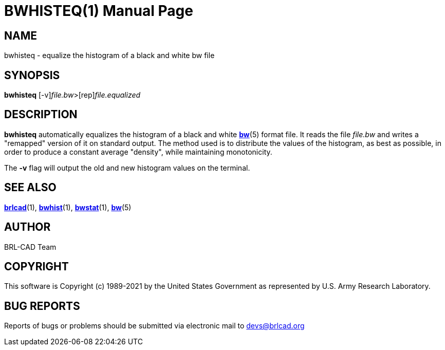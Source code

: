 = BWHISTEQ(1)
BRL-CAD Team
:doctype: manpage
:man manual: BRL-CAD
:man source: BRL-CAD
:page-layout: base

== NAME

bwhisteq - equalize the histogram of a black and white bw file

== SYNOPSIS

*[cmd]#bwhisteq#* [-v][rep]_file.bw_>[rep]_file.equalized_

== DESCRIPTION

*[cmd]#bwhisteq#* automatically equalizes the histogram of a black and white xref:man:5/bw.adoc[*bw*](5) format file. It reads the file __file.bw__ and writes a "remapped" version of it on standard output. The method used is to distribute the values of the histogram, as best as possible, in order to produce a constant average "density", while maintaining monotonicity.

The *[opt]#-v#* flag will output the old and new histogram values on the terminal.

== SEE ALSO

xref:man:1/brlcad.adoc[*brlcad*](1), xref:man:1/bwhist.adoc[*bwhist*](1), xref:man:1/bwstat.adoc[*bwstat*](1), xref:man:5/bw.adoc[*bw*](5)

== AUTHOR

BRL-CAD Team

== COPYRIGHT

This software is Copyright (c) 1989-2021 by the United States Government as represented by U.S. Army Research Laboratory.

== BUG REPORTS

Reports of bugs or problems should be submitted via electronic mail to mailto:devs@brlcad.org[]